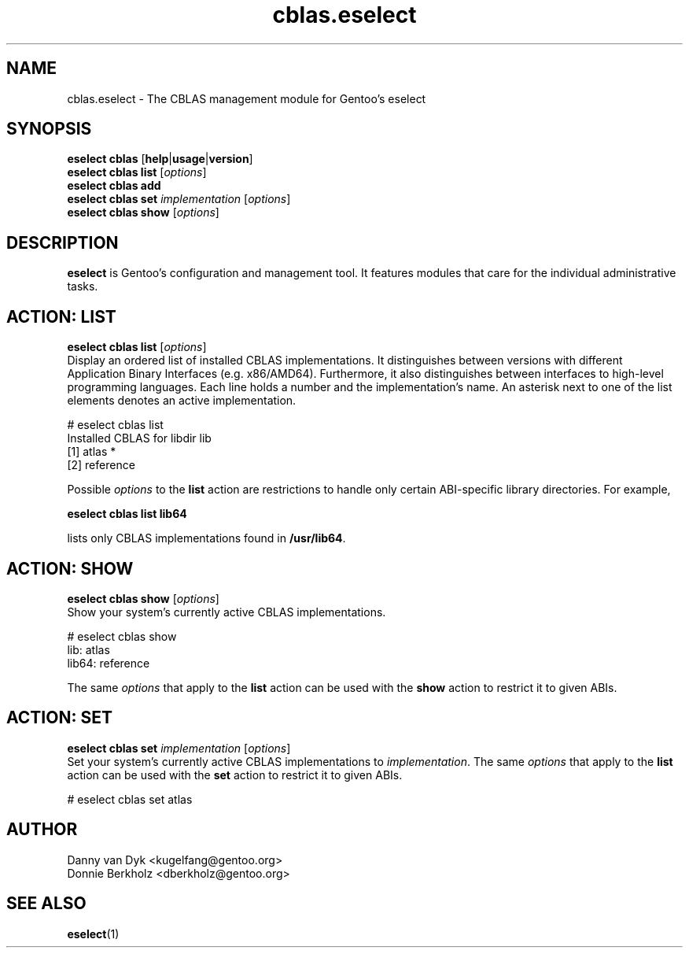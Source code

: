 .\" Copyright 2006-2009 Gentoo Foundation
.\" Distributed under the terms of the GNU General Public License v2
.\"
.TH cblas.eselect 5 "May 2009" "Gentoo Linux" eselect
.SH NAME
cblas.eselect \- The CBLAS management module for Gentoo's eselect
.SH SYNOPSIS
.B eselect cblas
.RB [ help | usage | version ]
.br
.B eselect cblas list
.RI [ options ]
.br
.B eselect cblas add
.br
.B eselect cblas set
.I implementation
.RI [ options ]
.br
.B eselect cblas show
.RI [ options ]
.SH DESCRIPTION
.B eselect
is Gentoo's configuration and management tool.  It features modules
that care for the individual administrative tasks.
.SH ACTION: LIST
.B eselect cblas list
.RI [ options ]
.br
Display an ordered list of installed CBLAS implementations.
It distinguishes between versions with different Application Binary
Interfaces (e.g. x86/AMD64).  Furthermore, it also distinguishes
between interfaces to high-level programming languages.  Each line
holds a number and the implementation's name.  An asterisk next to one
of the list elements denotes an active implementation.

# eselect cblas list
.br
Installed CBLAS for libdir lib
.br
  [1]   atlas *
  [2]   reference

Possible
.I options
to the
.B list
action are restrictions to handle only certain ABI\-specific library
directories. For example,

.B eselect cblas list lib64

lists only CBLAS implementations found in
.BR /usr/lib64 .

.SH ACTION: SHOW
.B eselect cblas show
.RI [ options ]
.br
Show your system's currently active CBLAS implementations.

# eselect cblas show
.br
lib: atlas
.br
lib64: reference

The same
.I options
that apply to the
.B list
action can be used with the
.B show
action to restrict it to given ABIs.
.SH ACTION: SET
.B eselect cblas set
.I implementation
.RI [ options ]
.br
Set your system's currently active CBLAS implementations to
.IR implementation .
The same
.I options
that apply to the
.B list
action can be used with the
.B set
action to restrict it to given ABIs.

# eselect cblas set atlas
.SH AUTHOR
Danny van Dyk <kugelfang@gentoo.org>
.br
Donnie Berkholz <dberkholz@gentoo.org>
.SH SEE ALSO
.BR eselect (1)
